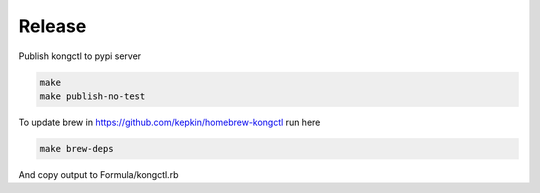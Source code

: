 Release
-------

Publish kongctl to pypi server

.. code-block:: bash

    make
    make publish-no-test

To update brew in https://github.com/kepkin/homebrew-kongctl run here

.. code-block:: bash

    make brew-deps

And copy output to Formula/kongctl.rb
